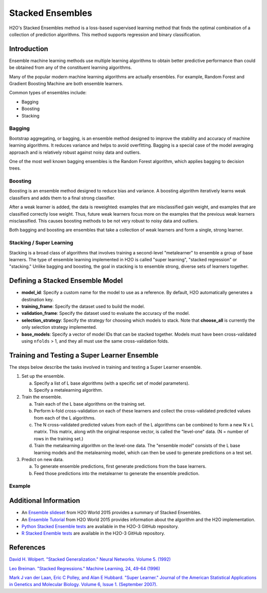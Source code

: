 Stacked Ensembles
-----------------

H2O's Stacked Ensembles method is a loss-based supervised learning method that finds the optimal combination of a collection of prediction algorithms. This method supports regression and binary classification.

Introduction
~~~~~~~~~~~~

Ensemble machine learning methods use multiple learning algorithms to obtain better predictive performance than could be obtained from any of the constituent learning algorithms. 

Many of the popular modern machine learning algorithms are actually ensembles. For example, Random Forest and Gradient Boosting Machine are both ensemble learners.

Common types of ensembles include:

- Bagging
- Boosting
- Stacking

Bagging
'''''''

Bootstrap aggregating, or bagging, is an ensemble method designed to improve the stability and accuracy of machine learning algorithms. It reduces variance and helps to avoid overfitting. Bagging is a special case of the model averaging approach and is relatively robust against noisy data and outliers.

One of the most well known bagging ensembles is the Random Forest algorithm, which applies bagging to decision trees.

Boosting
''''''''

Boosting is an ensemble method designed to reduce bias and variance. A boosting algorithm iteratively learns weak classifiers and adds them to a final strong classifier.

After a weak learner is added, the data is reweighted: examples that are misclassified gain weight, and examples that are classified correctly lose weight. Thus, future weak learners focus more on the examples that the previous weak learners misclassified. This causes boosting methods to be not very robust to noisy data and outliers.

Both bagging and boosting are ensembles that take a collection of weak learners and form a single, strong learner.

Stacking / Super Learning
'''''''''''''''''''''''''

Stacking is a broad class of algorithms that involves training a second-level "metalearner" to ensemble a group of base learners. The type of ensemble learning implemented in H2O is called "super learning", "stacked regression" or "stacking." Unlike bagging and boosting, the goal in stacking is to ensemble strong, diverse sets of learners together.

Defining a Stacked Ensemble Model
~~~~~~~~~~~~~~~~~~~~~~~~~~~~~~~~~

-  **model_id**: Specify a custom name for the model to use as a reference. By default, H2O automatically generates a destination key.

-  **training_frame**: Specify the dataset used to build the model. 

-  **validation_frame**: Specify the dataset used to evaluate the accuracy of the model.

-  **selection_strategy**: Specify the strategy for choosing which models to stack. Note that **choose_all** is currently the only selection strategy implemented. 

-  **base_models**: Specify a vector of model IDs that can be stacked together. Models must have been cross-validated using ``nfolds`` > 1, and they all must use the same cross-validation folds.

Training and Testing a Super Learner Ensemble
~~~~~~~~~~~~~~~~~~~~~~~~~~~~~~~~~~~~~~~~~~~~~

The steps below describe the tasks involved in training and testing a Super Learner ensemble.

1. Set up the ensemble.

   a. Specify a list of L base algorithms (with a specific set of model parameters).
   b. Specify a metalearning algorithm.

2. Train the ensemble.

   a. Train each of the L base algorithms on the training set.
   b. Perform k-fold cross-validation on each of these learners and collect the cross-validated predicted values from each of the L algorithms.
   c. The N cross-validated predicted values from each of the L algorithms can be combined to form a new N x L matrix. This matrix, along wtih the original response vector, is called the "level-one" data. (N = number of rows in the training set.)
   d. Train the metalearning algorithm on the level-one data.
      The "ensemble model" consists of the L base learning models and the metalearning model, which can then be used to generate predictions on a test set.

3. Predict on new data.

   a. To generate ensemble predictions, first generate predictions from the base learners.
   b. Feed those predictions into the metalearner to generate the ensemble prediction.

Example
'''''''

.. example-code::
   .. code-block:: r

	library(h2o)
	h2o.init(nthreads = -1)

	# Import a sample binary outcome train/test set into H2O
	train <- h2o.importFile("https://s3.amazonaws.com/erin-data/higgs/higgs_train_10k.csv")
	test <- h2o.importFile("https://s3.amazonaws.com/erin-data/higgs/higgs_test_5k.csv")

	y <- "response"
	x <- setdiff(names(train), y)

	# For binary classification, response should be a factor
	train[,y] <- as.factor(train[,y])
	test[,y] <- as.factor(test[,y])
	nfolds <- 5  #number of CV folds (to generate level-one data for stacking)

	# There are a few ways to assemble a list of models to stack toegether:
	# 1. Train individual models and put them in a list
	# 2. Train a grid of models
	# 3. Train several grids of models
	# Note: All base models must have the same cross-validation folds and 
	# the cross-validated predicted values must be kept.



	# 1. Generate a 2-model ensemble (GBM + RF)

	# Train & Cross-validate a GBM
	my_gbm <- h2o.gbm(x = x, 
	               y = y, 
	               training_frame = train, 
	               distribution = "bernoulli",
	               ntrees = 10, 
	               max_depth = 3,
	               min_rows = 2, 
	               learn_rate = 0.2, 
	               nfolds = nfolds, 
	               fold_assignment = "Modulo",
	               keep_cross_validation_predictions = TRUE,
	               seed = 1)

	# Train & Cross-validate a RF
	my_rf <- h2o.randomForest(x = x,
	                       y = y, 
	                       training_frame = train, 
	                       ntrees = 50, 
	                       nfolds = nfolds, 
	                       fold_assignment = "Modulo",
	                       keep_cross_validation_predictions = TRUE,
	                       seed = 1)

	# Train a stacked ensemble using the GBM and RF above
	ensemble <- h2o.stackedEnsemble(x = x, 
	                             y = y, 
	                             training_frame = train,
	                             model_id = "my_ensemble_binomial", 
	                             selection_strategy = "choose_all",
	                             base_models = list(my_gbm@model_id, my_rf@model_id))

	# Eval ensemble performance on a test set
	perf <- h2o.performance(ensemble, newdata = test)

	# Compare to base learner performance on the test set
	perf_gbm_test <- h2o.performance(my_gbm, newdata = test)
	perf_rf_test <- h2o.performance(my_rf, newdata = test)
	baselearner_best_auc_test <- max(h2o.auc(perf_gbm_test), h2o.auc(perf_rf_test))
	ensemble_auc_test <- h2o.auc(perf)
	print(sprintf("Best Base-learner Test AUC:  %s", baselearner_best_auc_test))
	print(sprintf("Ensemble Test AUC:  %s", ensemble_auc_test))

	# Generate predictions on a test set (if neccessary)
	pred <- h2o.predict(ensemble, newdata = test)


	# 2. Generate a random grid of models and stack them together

	# GBM Hyperparamters
	learn_rate_opt <- c(0.01, 0.03) 
	max_depth_opt <- c(3, 4, 5, 6, 9)
	sample_rate_opt <- c(0.7, 0.8, 0.9, 1.0)
	col_sample_rate_opt <- c(0.2, 0.3, 0.4, 0.5, 0.6, 0.7, 0.8)
	hyper_params <- list(learn_rate = learn_rate_opt,
	                  max_depth = max_depth_opt, 
	                  sample_rate = sample_rate_opt,
	                  col_sample_rate = col_sample_rate_opt)

	search_criteria <- list(strategy = "RandomDiscrete", 
	                     max_models = 3,
	                     seed = 1)

	gbm_grid <- h2o.grid(algorithm = "gbm", 
	                  grid_id = "gbm_grid_binomial",
	                  x = x, 
	                  y = y,
	                  training_frame = train,
	                  ntrees = 10,
	                  seed = 1,
	                  nfolds = nfolds,
	                  fold_assignment = "Modulo",
	                  keep_cross_validation_predictions = TRUE,
	                  hyper_params = hyper_params,
	                  search_criteria = search_criteria)

	# Train a stacked ensemble using the GBM grid
	ensemble <- h2o.stackedEnsemble(x = x, 
	                             y = y, 
	                             training_frame = train,
	                             model_id = "ensemble_gbm_grid_binomial",
	                             selection_strategy = c("choose_all"), 
	                             base_models = gbm_grid@model_ids)

	# Eval ensemble performance on a test set
	perf <- h2o.performance(ensemble, newdata = test)

	# Compare to base learner performance on the test set
	.getauc <- function(mm) h2o.auc(h2o.performance(h2o.getModel(mm), newdata = test))
	baselearner_aucs <- sapply(gbm_grid@model_ids, .getauc)
	baselearner_best_auc_test <- max(baselearner_aucs)
	ensemble_auc_test <- h2o.auc(perf)
	print(sprintf("Best Base-learner Test AUC:  %s", baselearner_best_auc_test))
	print(sprintf("Ensemble Test AUC:  %s", ensemble_auc_test))

	# Generate predictions on a test set (if neccessary)
	pred <- h2o.predict(ensemble, newdata = test)

   .. code-block:: python

	import h2o
	h2o.init()
	from h2o.estimators.random_forest import H2ORandomForestEstimator
	from h2o.estimators.gbm import H2OGradientBoostingEstimator
	from h2o.estimators.stackedensemble import H2OStackedEnsembleEstimator
	
	# Specify the column types for your data, then inport the prostate dataset.

	col_types = ["numeric", "numeric", "numeric", "enum", "enum", "numeric", "numeric", "numeric", "numeric"]
	dat = h2o.import_file("http://h2o-public-test-data.s3.amazonaws.com/smalldata/prostate/prostate.csv", destination_frame="prostate_hex", col_types= col_types)
	
	# Split the data into training and testing 

	train, test = dat.split_frame(ratios=[.8], seed=1)

	# Generate a 2-model ensemble (GBM + RF)

	x = ["CAPSULE","GLEASON","RACE","DPROS","DCAPS","PSA","VOL"]
	y = "AGE"
	folds = 5
	my_gbm = H2OGradientBoostingEstimator(nfolds=folds)
	my_gbm.train(x=x, y=y, training_frame=train)
	my_rf = H2ORandomForestEstimator(nfolds=folds)
	my_rf.train(x=x, y=y, training_frame=train)
	
	# Train a stacked ensemble using the GBM and RF models

	stack = H2OStackedEnsembleEstimator(model_id="my_ensemble_guassian", training_frame=train, validation_frame=test, base_models=[my_gbm.model_id,  my_rf.model_id], selection_strategy="choose_all")

	# Eval ensemble performance on the test data

	stack.train(x=x, y=y, training_frame=train, validation_frame=test)
	stack.model_performance()

Additional Information
~~~~~~~~~~~~~~~~~~~~~~

- An `Ensemble slideset <https://github.com/h2oai/h2o-tutorials/blob/master/tutorials/ensembles-stacking/H2O_World_2015_Ensembles.pdf>`__ from H2O World 2015 provides a summary of Stacked Ensembles. 

- An `Ensemble Tutorial <http://learn.h2o.ai/content/tutorials/ensembles-stacking/index.html>`__ from H2O World 2015 provides information about the algorithm and the H2O implementation. 

- `Python Stacked Ensemble tests <https://github.com/h2oai/h2o-3/tree/master/h2o-py/tests/testdir_algos/stackedensemble>`__ are available in the H2O-3 GitHub repository.

- `R Stacked Enemble tests <https://github.com/h2oai/h2o-3/tree/master/h2o-r/tests/testdir_algos/stackedensemble>`__ are available in the H2O-3 GitHub repository.

References
~~~~~~~~~~

`David H. Wolpert. "Stacked Generalization." Neural Networks. Volume 5. (1992) <http://citeseerx.ist.psu.edu/viewdoc/summary?doi=10.1.1.56.1533>`__

`Leo Breiman. "Stacked Regressions." Machine Learning, 24, 49-64 (1996) <http://statistics.berkeley.edu/sites/default/files/tech-reports/367.pdf>`__ 

`Mark J van der Laan, Eric C Polley, and Alan E Hubbard. "Super Learner." Journal of the American
Statistical Applications in Genetics and Molecular Biology. Volume 6, Issue 1. (September 2007). <https://doi.org/10.2202/1544-6115.1309>`__


